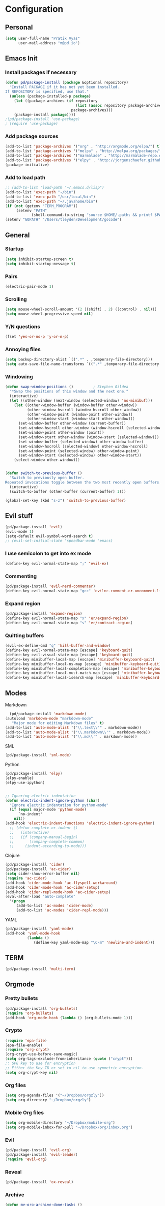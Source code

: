 
* Configuration
** Personal 
#+begin_src emacs-lisp
  (setq user-full-name "Pratik Vyas"
        user-mail-address "m@pd.io")
#+end_src
** Emacs Init
*** Install packages if necessary
#+begin_src emacs-lisp
(defun pd/package-install (package &optional repository)
  "Install PACKAGE if it has not yet been installed.
If REPOSITORY is specified, use that."
  (unless (package-installed-p package)
    (let ((package-archives (if repository
                                (list (assoc repository package-archives))
                              package-archives)))
    (package-install package))))
;(pd/package-install 'use-package)
; (require 'use-package)
#+end_src

*** Add package sources
#+begin_src emacs-lisp
  (add-to-list 'package-archives '("org" . "http://orgmode.org/elpa/") t)
  (add-to-list 'package-archives '("melpa" . "http://melpa.org/packages/") t)
  (add-to-list 'package-archives '("marmalade" . "http://marmalade-repo.org/packages/") t)
  (add-to-list 'package-archives '("elpy" . "http://jorgenschaefer.github.io/packages/"))
  (package-initialize)
#+end_src

*** Add to load path
#+begin_src emacs-lisp
  ;; (add-to-list 'load-path "~/.emacs.d/lisp")
  (add-to-list 'exec-path "~/bin")
  (add-to-list 'exec-path "/usr/local/bin")
  (add-to-list 'exec-path "~/.javahome/bin")
  (if (not (getenv "TERM_PROGRAM"))
       (setenv "PATH"
              (shell-command-to-string "source $HOME/.paths && printf $PATH")))
  (setenv "GOPATH" "/Users/tleyden/Development/gocode")
#+end_src

** General
*** Startup
#+begin_src emacs-lisp
  (setq inhibit-startup-screen t)
  (setq inhibit-startup-message t)
#+end_src

*** Pairs
#+begin_src emacs-lisp
(electric-pair-mode 1)
#+end_src

*** Scrolling
#+begin_src emacs-lisp
(setq mouse-wheel-scroll-amount '(2 ((shift) . 2) ((control) . nil)))
(setq mouse-wheel-progressive-speed nil)
#+end_src

*** Y/N questions
#+begin_src emacs-lisp
(fset 'yes-or-no-p 'y-or-n-p)
#+end_src

*** Annoying files
#+begin_src emacs-lisp
  (setq backup-directory-alist `((".*" . ,temporary-file-directory)))
  (setq auto-save-file-name-transforms `((".*" ,temporary-file-directory t)))
#+end_src

*** Windowing
#+begin_src emacs-lisp
  (defun swap-window-positions ()         ; Stephen Gildea
    "*Swap the positions of this window and the next one."
    (interactive)
    (let ((other-window (next-window (selected-window) 'no-minibuf)))
      (let ((other-window-buffer (window-buffer other-window))
            (other-window-hscroll (window-hscroll other-window))
            (other-window-point (window-point other-window))
            (other-window-start (window-start other-window)))
        (set-window-buffer other-window (current-buffer))
        (set-window-hscroll other-window (window-hscroll (selected-window)))
        (set-window-point other-window (point))
        (set-window-start other-window (window-start (selected-window)))
        (set-window-buffer (selected-window) other-window-buffer)
        (set-window-hscroll (selected-window) other-window-hscroll)
        (set-window-point (selected-window) other-window-point)
        (set-window-start (selected-window) other-window-start))
      (select-window other-window)))


  (defun switch-to-previous-buffer ()
    "Switch to previously open buffer.
  Repeated invocations toggle between the two most recently open buffers."
    (interactive)
    (switch-to-buffer (other-buffer (current-buffer) 1)))

  (global-set-key (kbd "s-z") 'switch-to-previous-buffer)
#+end_src

** Evil stuff

#+begin_src emacs-lisp
      (pd/package-install 'evil)
      (evil-mode 1)
      (setq-default evil-symbol-word-search t)
      ;; (evil-set-initial-state 'speedbar-mode 'emacs)
#+end_src
   
*** I use semicolon to get into ex mode 
#+begin_src emacs-lisp
  (define-key evil-normal-state-map ";" 'evil-ex)
#+end_src
*** Commenting
#+begin_src emacs-lisp
  (pd/package-install 'evil-nerd-commenter)
  (define-key evil-normal-state-map "gcc" 'evilnc-comment-or-uncomment-lines)
#+end_src
*** Expand region
#+begin_src emacs-lisp
  (pd/package-install 'expand-region)
  (define-key evil-normal-state-map "x" 'er/expand-region)
  (define-key evil-normal-state-map "s" 'er/contract-region)
#+end_src

*** Quitting buffers
#+begin_src emacs-lisp
(evil-ex-define-cmd "q" 'kill-buffer-and-window)
(define-key evil-normal-state-map [escape] 'keyboard-quit)
(define-key evil-visual-state-map [escape] 'keyboard-quit)
(define-key minibuffer-local-map [escape] 'minibuffer-keyboard-quit)
(define-key minibuffer-local-ns-map [escape] 'minibuffer-keyboard-quit)
(define-key minibuffer-local-completion-map [escape] 'minibuffer-keyboard-quit)
(define-key minibuffer-local-must-match-map [escape] 'minibuffer-keyboard-quit)
(define-key minibuffer-local-isearch-map [escape] 'minibuffer-keyboard-quit)
#+end_src
** Modes
**** Markdown
#+begin_src emacs-lisp
  (pd/package-install 'markdown-mode)
(autoload 'markdown-mode "markdown-mode"
   "Major mode for editing Markdown files" t)
(add-to-list 'auto-mode-alist '("\\.text\\'" . markdown-mode))
(add-to-list 'auto-mode-alist '("\\.markdown\\'" . markdown-mode))
(add-to-list 'auto-mode-alist '("\\.md\\'" . markdown-mode))
#+end_src
**** SML
#+begin_src emacs-lisp
  (pd/package-install 'sml-mode)
#+end_src
**** Python
#+begin_src emacs-lisp
  (pd/package-install 'elpy)
  (elpy-enable)
  (elpy-use-ipython)


  ;; Ignoring electric indentation
  (defun electric-indent-ignore-python (char)
    "Ignore electric indentation for python-mode"
    (if (equal major-mode 'python-mode)
        `no-indent'
      nil))
  (add-hook 'electric-indent-functions 'electric-indent-ignore-python)
    ;; (defun complete-or-indent ()
    ;;   (interactive)
    ;;   (if (company-manual-begin)
    ;;       (company-complete-common)
    ;;     (indent-according-to-mode)))

#+end_src
**** Clojure
#+begin_src emacs-lisp
  (pd/package-install 'cider)
  (pd/package-install 'ac-cider)
  (setq cider-show-error-buffer nil)
  (require 'ac-cider)
  (add-hook 'cider-mode-hook 'ac-flyspell-workaround)
  (add-hook 'cider-mode-hook 'ac-cider-setup)
  (add-hook 'cider-repl-mode-hook 'ac-cider-setup)
  (eval-after-load "auto-complete"
    '(progn
       (add-to-list 'ac-modes 'cider-mode)
       (add-to-list 'ac-modes 'cider-repl-mode)))
#+end_src

**** YAML
#+begin_src emacs-lisp
  (pd/package-install 'yaml-mode)
  (add-hook 'yaml-mode-hook
            (lambda ()
               (define-key yaml-mode-map "\C-m" 'newline-and-indent)))
#+end_src
** COMMENT TODO Tabs!


#+begin_src emacs-lisp
  (global-set-key (kbd "C-S-t") 'elscreen-create)

#+end_src

Sort tabs
#+begin_src emacs-lisp

  ;; (global-evil-tabs-mode t)
#+end_src

Keybindings
#+begin_src emacs-lisp
  (define-key evil-normal-state-map (kbd "gt") 'elscreen-next)
  (define-key evil-normal-state-map (kbd "gT") 'elscreen-previous)
  (define-key evil-normal-state-map (kbd "gb") 'iswitchb-buffer)
  (define-key evil-normal-state-map (kbd "C-p") 'projectile-find-file)
  (define-key evil-normal-state-map (kbd "C-S-p") 'projectile-switch-to-buffer)
  (define-key evil-normal-state-map (kbd "z") 'neotree-toggle)
#+end_src



** TERM
#+begin_src emacs-lisp
(pd/package-install 'multi-term)

#+end_src


** Orgmode
*** Pretty bullets
#+begin_src emacs-lisp
(pd/package-install 'org-bullets)
(require 'org-bullets)
(add-hook 'org-mode-hook (lambda () (org-bullets-mode 1)))
#+end_src
*** Crypto
#+begin_src emacs-lisp
(require 'epa-file)
(epa-file-enable)
(require 'org-crypt)
(org-crypt-use-before-save-magic)
(setq org-tags-exclude-from-inheritance (quote ("crypt")))
;; GPG key to use for encryption
;; Either the Key ID or set to nil to use symmetric encryption.
(setq org-crypt-key nil)
#+end_src

#+RESULTS:

*** Org files
#+begin_src emacs-lisp
  (setq org-agenda-files '("~/Dropbox/orgzly"))
  (setq org-directory "~/Dropbox/orgzly")
#+end_src
*** Mobile Org files
#+begin_src emacs-lisp
  (setq org-mobile-directory "~/Dropbox/mobile-org")
  (setq org-mobile-inbox-for-pull "~/Dropbox/org/inbox.org")
#+end_src

*** Evil
#+begin_src emacs-lisp
  (pd/package-install 'evil-org)
  (pd/package-install 'evil-leader)
  (require 'evil-org)
#+end_src

*** Reveal
#+begin_src emacs-lisp
(pd/package-install 'ox-reveal)
#+end_src
*** Archive
#+begin_src emacs-lisp
(defun my-org-archive-done-tasks ()
  (interactive)
  (org-map-entries 'org-archive-subtree "/DONE" 'file))
#+end_src
*** Pomodoro
#+begin_src emacs-lisp
(pd/package-install 'org-pomodoro)
;; Needs terminal-notifier (brew install terminal-notifier)
(defun notify-osx (title message)
(call-process "terminal-notifier"
nil 0 nil
"-group" "Emacs"
"-title" title
"-sender" "org.gnu.Emacs"
"-message" message))
;; org-pomodoro mode hooks
(add-hook 'org-pomodoro-finished-hook
(lambda ()
(notify-osx "Pomodoro completed!" "Time for a break.")))
 
(add-hook 'org-pomodoro-break-finished-hook
(lambda ()
(notify-osx "Pomodoro Short Break Finished" "Ready for Another?")))
 
(add-hook 'org-pomodoro-long-break-finished-hook
(lambda ()
(notify-osx "Pomodoro Long Break Finished" "Ready for Another?")))
 
(add-hook 'org-pomodoro-killed-hook
(lambda ()
(notify-osx "Pomodoro Killed" "One does not simply kill a pomodoro!"))) 
#+end_src

#+RESULTS:
| lambda | nil | (notify-osx Pomodoro Killed One does not simply kill a pomodoro!) |

*** Keybindings

#+begin_src emacs-lisp
  (global-set-key "\C-cl" 'org-store-link)
  (global-set-key "\C-ca" 'org-agenda)
  (global-set-key "\C-cb" 'org-iswitchb)
#+end_src
** Enhancements
*** Auto revert
#+begin_src emacs-lisp
  (global-auto-revert-mode t)
#+end_src
*** TODO Powerline
*** TODO snippets
*** ido 

#+begin_src emacs-lisp
  (ido-mode 1)
  (ido-everywhere 1)
#+end_src
**** TODO Flex matching
#+begin_src emacs-lisp
   (setq ido-enable-flex-matching 1)
  (require 'flx-ido)
  (pd/package-install 'flx-ido)
  (flx-ido-mode 1)
  ;; disable ido faces to see flx highlights.
  (setq ido-use-faces nil)
  (setq flx-ido-threshold 300)
#+end_src
**** For buffers
#+begin_src emacs-lisp
(iswitchb-mode)
(define-key evil-normal-state-map (kbd "gb") 'iswitchb-buffer)
#+end_src
**** Awesome M-x
#+begin_src emacs-lisp
  (pd/package-install 'smex)
  (global-set-key (kbd "M-x") 'smex)
  (global-set-key (kbd "s-,") 'smex)
  (global-set-key (kbd "M-X") 'smex-major-mode-commands)
#+end_src

*** Undo tree
#+begin_src emacs-lisp
  ;; (pd/package-install 'undo-tree)
  ;; (global-undo-tree-mode)
  ;; (setq undo-tree-visualizer-timestamps t)
  ;; (setq undo-tree-visualizer-diff t)
#+end_src
*** Magit
#+begin_src emacs-lisp
  (pd/package-install 'magit)
#+end_src
*** TODO speedbar
#+begin_src emacs-lisp
  ;; (pd/package-install 'sr-speedbar)
  ;; (require 'projectile-speedbar)
  ;; (setq sr-speedbar-right-side nil)
  ;; (sr-speedbar-refresh-turn-off)

  (pd/package-install 'neotree)
  (require 'neotree)
#+end_src
*** New line
Why is this not default?
#+begin_src emacs-lisp
(define-key global-map (kbd "RET") 'newline-and-indent)
#+end_src
*** Completion
#+begin_src emacs-lisp
  (pd/package-install 'auto-complete)
  (pd/package-install 'smart-tab)
  ;; (require 'auto-complete-config)
  ;; (ac-config-default)
  ;; (setq tab-always-indent 'complete)
  ;; (setq ac-auto-show-menu t)
  (defun company-complete-common-or-previous-cycle ()
    "Insert the common part of all candidates, or select the next one."
    (interactive)
    (when (company-manual-begin)
      (let ((tick (buffer-chars-modified-tick)))
        (call-interactively 'company-complete-common)
        (when (eq tick (buffer-chars-modified-tick))
          (let ((company-selection-wrap-around t))
            (call-interactively 'company-select-previous))))))

  ;; (define-key company-active-map (kbd "TAB") 'company-complete-common-or-cycle)
  (define-key company-active-map (kbd "<backtab>") 'company-complete-common-or-previous-cycle)

  (setq smart-tab-completion-functions-alist
     (quote
      ((emacs-lisp-mode . lisp-complete-symbol)
       (text-mode . dabbrev-completion)
       (Python . company-complete-common-or-cycle))))
#+end_src

*** COMMENT Projectile
#+begin_src emacs-lisp
    (pd/package-install 'projectile)
    (projectile-global-mode)
    (setq projectile-generic-command "find . -type f -not -iwholename '*.git*' -not -iwholename '*site-packages*' -not -iwholename '*.pyc' -print0")
    (setq projectile-file-exists-local-cache-expire (* 5 60))
  (setq projectile-enable-caching t)
  (setq projectile-completion-system 'helm)

#+end_src
	
*** underscores!
#+begin_src emacs-lisp
(modify-syntax-entry ?_ "_")
#+end_src

** Helm
#+begin_src emacs-lisp
  (pd/package-install 'helm)
  (pd/package-install 'helm-projectile)
  (helm-projectile-on)
#+end_src
   
** Looks
*** Theme
#+begin_src emacs-lisp
  ;(pd/package-install 'monokai-theme)
  ;(pd/package-install 'solarized-theme)
  ;(load-theme 'solarized-light t)
  ;(add-to-list 'custom-theme-load-path "~/.emacs.d/themes")
  (set-cursor-color "#0a9dff")
  (pd/package-install 'darktooth-theme)
  (load-theme 'darktooth t)

#+end_src

*** Cursor
#+begin_src emacs-lisp
(setq evil-insert-state-cursor 'hbar
      evil-normal-state-cursor 'box
      evil-visual-state-cursor 'box
      evil-default-cursor t)
#+end_src

*** Frame
#+begin_src emacs-lisp
  (set-frame-font "Menlo 13" nil t)
  (blink-cursor-mode -1)
  (menu-bar-mode -1)
  (tool-bar-mode -1)
  (scroll-bar-mode -1)
#+end_src
    
*** Vertical ido
#+begin_src emacs-lisp
(pd/package-install 'ido-vertical-mode)
(ido-vertical-mode 1)
#+end_src
    
*** Tabs 
#+begin_src emacs-lisp
  (setq-default tab-width 4)
  (setq default-tab-width 4)
#+end_src
   
	
** Journaling	
#+begin_src emacs-lisp
  ;(pd/package-install 'org-journal)
#+end_src
** COMMENT gpg
#+begin_src emacs-lisp
  (setq epg-gpg-program "/usr/local/bin/gpg")

  (defun dwim-kill-gpg-buffers ()
    (interactive)
    (let ((buffers-killed 0))
      (dolist (buffer (buffer-list))
        (with-current-buffer buffer
          (when (string-match ".*\.gpg$" (buffer-name buffer))
            (let ((current-time (second (current-time)))
                  (last-displayed-time (second buffer-display-time)))
              (when (> (- current-time last-displayed-time)
                       60)
                (message "Auto killing .gpg buffer '%s'" (buffer-name buffer))
                (when (buffer-modified-p buffer)
                  (save-buffer))
                (kill-buffer buffer)
                (incf buffers-killed))))))
      (unless (zerop buffers-killed)
        (message "%s .gpg buffers have been autosaved and killed" buffers-killed))))

  (run-with-idle-timer 30 t 'dwim-kill-gpg-buffers)
#+end_src
** Clipboard
#+begin_src emacs-lisp
  (defun isolate-kill-ring()
    "Isolate Emacs kill ring from OS X system pasteboard.
  This function is only necessary in window system."
    (interactive)
    (setq interprogram-cut-function nil)
    (setq interprogram-paste-function nil))

  (defun pasteboard-copy()
    "Copy region to OS X system pasteboard."
    (interactive)
    (shell-command-on-region
     (region-beginning) (region-end) "pbcopy"))

  (defun pasteboard-paste()
    "Paste from OS X system pasteboard via `pbpaste' to point."
    (interactive)
    (shell-command-on-region
     (point) (if mark-active (mark) (point)) "pbpaste" nil t))

  (defun pasteboard-cut()
    "Cut region and put on OS X system pasteboard."
    (interactive)
    (pasteboard-copy)
    (delete-region (region-beginning) (region-end)))

  (if window-system
      (progn
        (isolate-kill-ring)
        ;; bind CMD+C to pasteboard-copy
        (global-set-key (kbd "s-c") 'pasteboard-copy)
        ;; bind CMD+V to pasteboard-paste
        (global-set-key (kbd "s-v") 'pasteboard-paste)
        ;; bind CMD+X to pasteboard-cut
        (global-set-key (kbd "s-x") 'pasteboard-cut))

    ;; you might also want to assign some keybindings for non-window
    ;; system usage (i.e., in your text terminal, where the
    ;; command->super does not work)
    ) 
#+end_src

